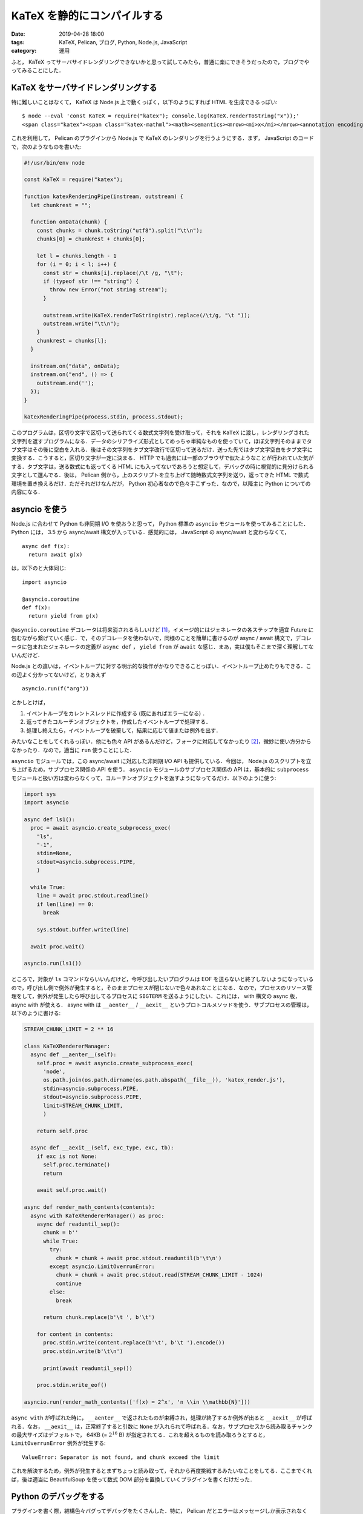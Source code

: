 KaTeX を静的にコンパイルする
============================

:date: 2019-04-28 18:00
:tags: KaTeX, Pelican, ブログ, Python, Node.js, JavaScript
:category: 運用

ふと， KaTeX ってサーバサイドレンダリングできないかと思って試してみたら，普通に楽にできそうだったので，ブログでやってみることにした．

KaTeX をサーバサイドレンダリングする
------------------------------------

特に難しいことはなくて， KaTeX は Node.js 上で動くっぽく，以下のようにすれば HTML を生成できるっぽい::

  $ node --eval 'const KaTeX = require("katex"); console.log(KaTeX.renderToString("x"));'
  <span class="katex"><span class="katex-mathml"><math><semantics><mrow><mi>x</mi></mrow><annotation encoding="application/x-tex">x</annotation></semantics></math></span><span class="katex-html" aria-hidden="true"><span class="base"><span class="strut" style="height:0.43056em;vertical-align:0em;"></span><span class="mord mathdefault">x</span></span></span></span>

これを利用して， Pelican のプラグインから Node.js で KaTeX のレンダリングを行うようにする．まず， JavaScript のコードで，次のようなものを書いた:

.. code-block:: javascript

  #!/usr/bin/env node

  const KaTeX = require("katex");

  function katexRenderingPipe(instream, outstream) {
    let chunkrest = "";

    function onData(chunk) {
      const chunks = chunk.toString("utf8").split("\t\n");
      chunks[0] = chunkrest + chunks[0];

      let l = chunks.length - 1
      for (i = 0; i < l; i++) {
        const str = chunks[i].replace(/\t /g, "\t");
        if (typeof str !== "string") {
          throw new Error("not string stream");
        }

        outstream.write(KaTeX.renderToString(str).replace(/\t/g, "\t "));
        outstream.write("\t\n");
      }
      chunkrest = chunks[l];
    }

    instream.on("data", onData);
    instream.on("end", () => {
      outstream.end('');
    });
  }

  katexRenderingPipe(process.stdin, process.stdout);

このプログラムは，区切り文字で区切って送られてくる数式文字列を受け取って，それを ``KaTeX`` に渡し，レンダリングされた文字列を返すプログラムになる．データのシリアライズ形式としてめっちゃ単純なものを使っていて，ほぼ文字列そのままでタブ文字はその後に空白を入れる．後はその文字列をタブ文字改行で区切って送るだけ．送った先ではタブ文字空白をタブ文字に変換する．こうすると，区切り文字が一定に決まる． HTTP でも過去には一部のブラウザで似たようなことが行われていた気がする．タブ文字は，送る数式にも返ってくる HTML にも入ってないであろうと想定して，デバッグの時に視覚的に見分けられる文字として選んでる．後は， Pelican 側から，上のスクリプトを立ち上げて随時数式文字列を送り，返ってきた HTML で数式環境を置き換えるだけ．ただそれだけなんだが， Python 初心者なので色々手こずった．なので，以降主に Python についての内容になる．

asyncio を使う
--------------

Node.js に合わせて Python も非同期 I/O を使おうと思って， Python 標準の ``asyncio`` モジュールを使ってみることにした． Python には， 3.5 から async/await 構文が入っている．感覚的には， JavaScript の async/await と変わらなくて， ::

  async def f(x):
    return await g(x)

は，以下のと大体同じ::

  import asyncio

  @asyncio.coroutine
  def f(x):
    return yield from g(x)

``@asyncio.coroutine`` デコレータは将来消されるらしいけど [#asyncio-coroutine-decolator-deprecated]_，イメージ的にはジェネレータの各ステップを適宜 Future に包むながら繋げていく感じ．で，そのデコレータを使わないで，同様のことを簡単に書けるのが async / await 構文で，デコレータに包まれたジェネレータの定義が ``async def`` ， ``yield from`` が ``await`` な感じ．まあ，実は僕もそこまで深く理解してないんだけど．

Node.js との違いは，イベントループに対する明示的な操作がかなりできることっぽい．イベントループ止めたりもできる．この辺よく分かってないけど，とりあえず ::

  asyncio.run(f("arg"))

とかしとけば，

1. イベントループをカレントスレッドに作成する (既にあればエラーになる) ．
2. 返ってきたコルーチンオブジェクトを，作成したイベントループで処理する．
3. 処理し終えたら，イベントループを破棄して，結果に応じて値または例外を出す．

みたいなことをしてくれるっぽい．他にも色々 API があるんだけど，フォークに対応してなかったり [#fork-asyncio-issue]_，微妙に使い方分からなかったり．なので，適当に ``run`` 使うことにした．

``asyncio`` モジュールでは，この async/await に対応した非同期 I/O API も提供している．今回は， Node.js のスクリプトを立ち上げるため，サブプロセス関係の API を使う． ``asyncio`` モジュールのサブプロセス関係の API は，基本的に ``subprocess`` モジュールと扱い方は変わらなくって，コルーチンオブジェクトを返すようになってるだけ．以下のように使う:

.. code-block:: python

  import sys
  import asyncio

  async def ls1():
    proc = await asyncio.create_subprocess_exec(
      "ls",
      "-1",
      stdin=None,
      stdout=asyncio.subprocess.PIPE,
      )

    while True:
      line = await proc.stdout.readline()
      if len(line) == 0:
        break

      sys.stdout.buffer.write(line)

    await proc.wait()

  asyncio.run(ls1())

ところで，対象が ``ls`` コマンドならいいんだけど，今呼び出したいプログラムは EOF を送らないと終了しないようになっているので，呼び出し側で例外が発生すると，そのままプロセスが閉じないで色々あれなことになる．なので，プロセスのリソース管理をして，例外が発生したら呼び出してるプロセスに ``SIGTERM`` を送るようにしたい．これには， with 構文の async 版， async with が使える． async with は ``__aenter__`` / ``__aexit__`` というプロトコルメソッドを使う．サブプロセスの管理は，以下のように書ける:

.. code-block:: python

  STREAM_CHUNK_LIMIT = 2 ** 16

  class KaTeXRendererManager:
    async def __aenter__(self):
      self.proc = await asyncio.create_subprocess_exec(
        'node',
        os.path.join(os.path.dirname(os.path.abspath(__file__)), 'katex_render.js'),
        stdin=asyncio.subprocess.PIPE,
        stdout=asyncio.subprocess.PIPE,
        limit=STREAM_CHUNK_LIMIT,
        )

      return self.proc

    async def __aexit__(self, exc_type, exc, tb):
      if exc is not None:
        self.proc.terminate()
        return

      await self.proc.wait()

  async def render_math_contents(contents):
    async with KaTeXRendererManager() as proc:
      async def readuntil_sep():
        chunk = b''
        while True:
          try:
            chunk = chunk + await proc.stdout.readuntil(b'\t\n')
          except asyncio.LimitOverrunError:
            chunk = chunk + await proc.stdout.read(STREAM_CHUNK_LIMIT - 1024)
            continue
          else:
            break

        return chunk.replace(b'\t ', b'\t')

      for content in contents:
        proc.stdin.write(content.replace(b'\t', b'\t ').encode())
        proc.stdin.write(b'\t\n')

        print(await readuntil_sep())

      proc.stdin.write_eof()

  asyncio.run(render_math_contents(['f(x) = 2^x', 'n \\in \\mathbb{N}']))

``async with`` が呼ばれた時に， ``__aenter__`` で返されたものが束縛され，処理が終了するか例外が出ると ``__aexit__`` が呼ばれる．なお， ``__aexit__`` は，正常終了すると引数に ``None`` が入れられて呼ばれる．なお，サブプロセスから読み取るチャンクの最大サイズはデフォルトで， 64KB (= :math:`2 ^ {16}` B) が指定されてる．これを超えるものを読み取ろうとすると， ``LimitOverrunError`` 例外が発生する::

  ValueError: Separator is not found, and chunk exceed the limit

これを解決するため，例外が発生するとまずちょっと読み取って，それから再度挑戦するみたいなことをしてる．ここまでくれば，後は適当に BeautifulSoup を使って数式 DOM 部分を置換していくプラグインを書くだけだった．

Python のデバッグをする
-----------------------

プラグインを書く際，結構色々バグってデバッグをたくさんした．特に， Pelican だとエラーはメッセージしか表示されなくて，トレースバックが表示されなくて，色々難航したので，トレースバックを表示する方法を色々調べた．結論としては，以下のようにすればトレースバックを表示できるっぽい:

.. code-block:: python

  import traceback

  try:
    ...
  except Exception as e:
    for line in traceback.format_exception(None, e, e.__traceback__):
      print(line, end='')

    raise e

Python 3.5 から ``traceback.format_exception`` の一番目の引数は勝手に検知してくれるようになったので，特に指定しなくて大丈夫みたい．推測してくれない場合，エラーの型を書く必要がある．後，プロファイルが取りたければ次のようにする:

.. code-block:: python

  import pstats
  import cProfile

  pr = cProfile.Profile()

  pr.enable()
  ...
  pr.disable()

  """
  ファイル出力の場合:
  pstats.Stats(pr).dump_stats('profile.stats')

  pstats.Stats('profile.stats')
  """

  # 累計時間でソートして，上位 10 件表示
  pstats.Stats(pr).sort_stats(pstats.SortKey.CUMULATIVE).print_stats(10)

なんかまあ，そんな感じ．

まとめ
------

サーバサイドレンダリングで， JavaScript をブラウザで動かさずに数式を見れるようにした．でも，結構ビルドが遅くなっちゃった．

なんか色々調整してみたけど，大体文書 18 個，ページ 3 個で 8 秒ぐらいかかる． KaTeX のビルドをしなければ 3 秒ぐらいで済む．これ何とかしたいんだけど， KaTeX は Node.js 上でしか動かないし， Pelican は Python が必要だし，プラグインの制約も色々あるし，うーんという感じ．多分サブプロセスの立ち上げと， Node.js と Python 間の通信が一番コストになってる．通信は gzip 圧縮でもしてみようかと思ったけど，めんどいのでやめた．まあ，色々対策を考えてみるかという感じ．

.. [#asyncio-coroutine-decolator-deprecated] https://docs.python.org/ja/3.7/library/asyncio-task.html#asyncio.coroutine
.. [#fork-asyncio-issue] https://bugs.python.org/issue21998
